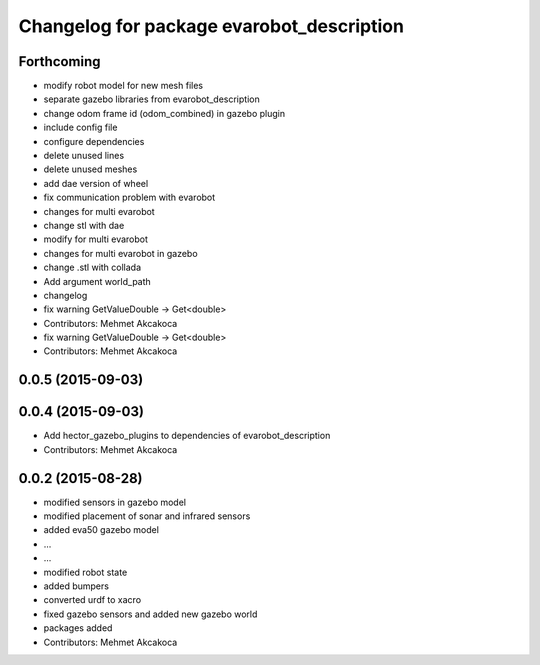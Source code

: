 ^^^^^^^^^^^^^^^^^^^^^^^^^^^^^^^^^^^^^^^^^^
Changelog for package evarobot_description
^^^^^^^^^^^^^^^^^^^^^^^^^^^^^^^^^^^^^^^^^^

Forthcoming
-----------
* modify robot model for new mesh files
* separate gazebo libraries from evarobot_description
* change odom frame id (odom_combined) in gazebo plugin
* include config file
* configure dependencies
* delete unused lines
* delete unused meshes
* add dae version of wheel
* fix communication problem with evarobot
* changes for multi evarobot
* change stl with dae
* modify for multi evarobot
* changes for multi evarobot in gazebo
* change .stl with collada
* Add argument world_path
* changelog
* fix warning GetValueDouble -> Get<double>
* Contributors: Mehmet Akcakoca

* fix warning GetValueDouble -> Get<double>
* Contributors: Mehmet Akcakoca

0.0.5 (2015-09-03)
------------------

0.0.4 (2015-09-03)
------------------
* Add hector_gazebo_plugins to dependencies of evarobot_description
* Contributors: Mehmet Akcakoca

0.0.2 (2015-08-28)
------------------
* modified sensors in gazebo model
* modified placement of sonar and infrared sensors
* added eva50 gazebo model
* ...
* ...
* modified robot state
* added bumpers
* converted urdf to xacro
* fixed gazebo sensors and added new gazebo world
* packages added
* Contributors: Mehmet Akcakoca
